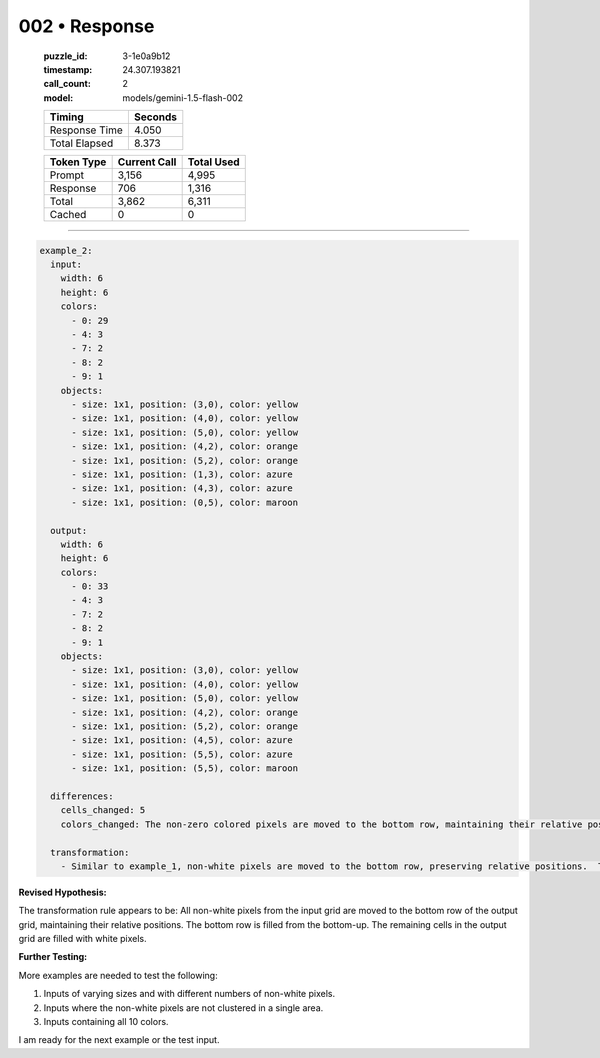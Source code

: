 002 • Response
==============

   :puzzle_id: 3-1e0a9b12
   :timestamp: 24.307.193821
   :call_count: 2

   :model: models/gemini-1.5-flash-002

   +----------------+--------------+
   | Timing         |      Seconds |
   +================+==============+
   | Response Time  |        4.050 |
   +----------------+--------------+
   | Total Elapsed  |        8.373 |
   +----------------+--------------+



   +----------------+--------------+-------------+
   | Token Type     | Current Call |  Total Used |
   +================+==============+=============+
   | Prompt         |        3,156 |       4,995 |
   +----------------+--------------+-------------+
   | Response       |          706 |       1,316 |
   +----------------+--------------+-------------+
   | Total          |        3,862 |       6,311 |
   +----------------+--------------+-------------+
   | Cached         |            0 |           0 |
   +----------------+--------------+-------------+


====


.. code-block:: yaml

   example_2:
     input:
       width: 6
       height: 6
       colors:
         - 0: 29
         - 4: 3
         - 7: 2
         - 8: 2
         - 9: 1
       objects:
         - size: 1x1, position: (3,0), color: yellow
         - size: 1x1, position: (4,0), color: yellow
         - size: 1x1, position: (5,0), color: yellow
         - size: 1x1, position: (4,2), color: orange
         - size: 1x1, position: (5,2), color: orange
         - size: 1x1, position: (1,3), color: azure
         - size: 1x1, position: (4,3), color: azure
         - size: 1x1, position: (0,5), color: maroon

     output:
       width: 6
       height: 6
       colors:
         - 0: 33
         - 4: 3
         - 7: 2
         - 8: 2
         - 9: 1
       objects:
         - size: 1x1, position: (3,0), color: yellow
         - size: 1x1, position: (4,0), color: yellow
         - size: 1x1, position: (5,0), color: yellow
         - size: 1x1, position: (4,2), color: orange
         - size: 1x1, position: (5,2), color: orange
         - size: 1x1, position: (4,5), color: azure
         - size: 1x1, position: (5,5), color: azure
         - size: 1x1, position: (5,5), color: maroon

     differences:
       cells_changed: 5
       colors_changed: The non-zero colored pixels are moved to the bottom row, maintaining their relative positions.

     transformation:
       - Similar to example_1, non-white pixels are moved to the bottom row, preserving relative positions.  The bottom row is populated from the input, bottom-up.  This example shows that the bottom row can accommodate more pixels than in example_1, and it is populated from the bottom row up.

**Revised Hypothesis:**

The transformation rule appears to be:  All non-white pixels from the input grid are moved to the bottom row of the output grid, maintaining their relative positions. The bottom row is filled from the bottom-up. The remaining cells in the output grid are filled with white pixels.

**Further Testing:**

More examples are needed to test the following:


#. Inputs of varying sizes and with different numbers of non-white pixels.
#. Inputs where the non-white pixels are not clustered in a single area.
#. Inputs containing all 10 colors.

I am ready for the next example or the test input.



.. seealso::

   - :doc:`002-history`
   - :doc:`002-prompt`

